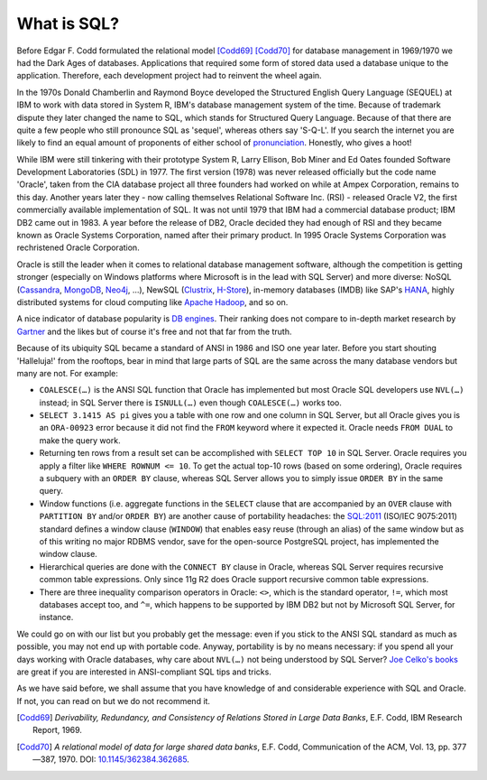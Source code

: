 .. _sql-intro:

************
What is SQL?
************
Before Edgar F. Codd formulated the relational model [Codd69]_ [Codd70]_ for database management in 1969/1970 we had the Dark Ages of databases.
Applications that required some form of stored data used a database unique to the application.
Therefore, each development project had to reinvent the wheel again.

In the 1970s Donald Chamberlin and Raymond Boyce developed the Structured English Query Language (SEQUEL) at IBM to work with data stored in System R, IBM's database management system of the time.
Because of trademark dispute they later changed the name to SQL, which stands for Structured Query Language.
Because of that there are quite a few people who still pronounce SQL as 'sequel', whereas others say 'S-Q-L'.
If you search the internet you are likely to find an equal amount of proponents of either school of `pronunciation`_.
Honestly, who gives a hoot!

While IBM were still tinkering with their prototype System R, Larry Ellison, Bob Miner and Ed Oates founded Software Development Laboratories (SDL) in 1977.
The first version (1978) was never released officially but the code name 'Oracle', taken from the CIA database project all three founders had worked on while at Ampex Corporation, remains to this day.
Another years later they - now calling themselves  Relational Software Inc. (RSI) - released Oracle V2, the first commercially available implementation of SQL.
It was not until 1979 that IBM had a commercial database product; IBM DB2 came out in 1983.
A year before the release of DB2, Oracle decided they had enough of RSI and they became known as Oracle Systems Corporation, named after their primary product.
In 1995 Oracle Systems Corporation was rechristened Oracle Corporation.

Oracle is still the leader when it comes to relational database management software, although the competition is getting stronger (especially on Windows platforms where Microsoft is in the lead with SQL Server) and more diverse: NoSQL (`Cassandra`_, `MongoDB`_, `Neo4j`_, …), NewSQL (`Clustrix`_, `H-Store`_), in-memory databases (IMDB) like SAP's `HANA`_, highly distributed systems for cloud computing like `Apache Hadoop`_, and so on.

A nice indicator of database popularity is `DB engines`_.
Their ranking does not compare to in-depth market research by `Gartner`_ and the likes but of course it's free and not that far from the truth.

Because of its ubiquity SQL became a standard of ANSI in 1986 and ISO one year later.
Before you start shouting 'Halleluja!' from the rooftops, bear in mind that large parts of SQL are the same across the many database vendors but many are not.
For example:

* ``COALESCE(…)`` is the ANSI SQL function that Oracle has implemented but most Oracle SQL developers use ``NVL(…)`` instead; in SQL Server there is ``ISNULL(…)`` even though ``COALESCE(…)`` works too.
* ``SELECT 3.1415 AS pi`` gives you a table with one row and one column in SQL Server, but all Oracle gives you is an ``ORA-00923`` error because it did not find the ``FROM`` keyword where it expected it.
  Oracle needs ``FROM DUAL`` to make the query work.
* Returning ten rows from a result set can be accomplished with ``SELECT TOP 10`` in SQL Server.
  Oracle requires you apply a filter like ``WHERE ROWNUM <= 10``. To get the actual top-10 rows (based on some ordering), Oracle requires a subquery with an ``ORDER BY`` clause, whereas SQL Server allows you to simply issue ``ORDER BY`` in the same query.
* Window functions (i.e. aggregate functions in the ``SELECT`` clause that are accompanied by an ``OVER`` clause with ``PARTITION BY`` and/or ``ORDER BY``) are another cause of portability headaches: the `SQL:2011 <http://www.iso.org/iso/search.htm?qt=ISO+9075&sort_by=rel&type=simple&published=on&active_tab=standards>`_ (ISO/IEC 9075:2011) standard defines a window clause (``WINDOW``) that enables easy reuse (through an alias) of the same window but as of this writing no major RDBMS vendor, save for the open-source PostgreSQL project, has implemented the window clause.
* Hierarchical queries are done with the ``CONNECT BY`` clause in Oracle, whereas SQL Server requires recursive common table expressions.
  Only since 11g R2 does Oracle support recursive common table expressions.
* There are three inequality comparison operators in Oracle: ``<>``, which is the standard operator, ``!=``, which most databases accept too, and ``^=``, which happens to be supported by IBM DB2 but not by Microsoft SQL Server, for instance.

We could go on with our list but you probably get the message: even if you stick to the ANSI SQL standard as much as possible, you may not end up with portable code.
Anyway, portability is by no means necessary: if you spend all your days working with Oracle databases, why care about ``NVL(…)`` not being understood by SQL Server? `Joe Celko's books`_ are great if you are interested in ANSI-compliant SQL tips and tricks.

As we have said before, we shall assume that you have knowledge of and considerable experience with SQL and Oracle.
If not, you can read on but we do not recommend it.

.. _relational model: http://en.wikipedia.org/wiki/Relational_model
.. _pronunciation: http://patorjk.com/blog/2012/01/26/pronouncing-sql-s-q-l-or-sequel
.. _Cassandra: http://cassandra.apache.org
.. _MongoDB: http://www.mongodb.org
.. _Neo4j: http://www.neo4j.org
.. _Clustrix: http://www.clustrix.com
.. _H-Store: http://hstore.cs.brown.edu
.. _HANA: http://www.sap.com/pc/tech/in-memory-computing-hana.html
.. _Apache Hadoop: http://hadoop.apache.org
.. _DB engines: http://db-engines.com/en/ranking
.. _Gartner: http://www.gartner.com/technology/reprints.do?id=1-1M9YEHW&ct=131028&st=sb
.. _Joe Celko's books: http://www.amazon.com/Joe-Celko/e/B000ARBFVQ/

.. [Codd69] *Derivability, Redundancy, and Consistency of Relations Stored in Large Data Banks*, E.F. Codd, IBM Research Report, 1969.
.. [Codd70] *A relational model of data for large shared data banks*, E.F. Codd, Communication of the ACM, Vol. 13, pp. 377—387, 1970. DOI: `10.1145/362384.362685 <http://dx.doi.org/10.1145%2F362384.362685>`_.
